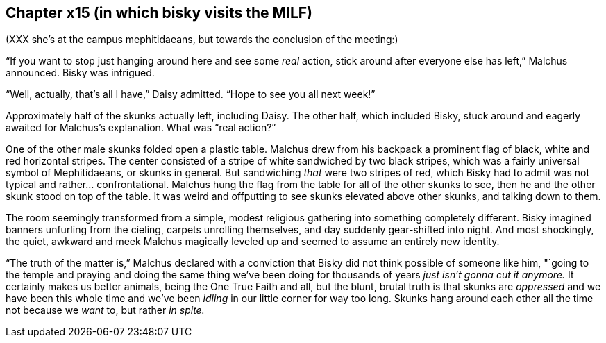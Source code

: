 == Chapter x15 (in which bisky visits the MILF) 

(XXX she's at the campus mephitidaeans, but towards the conclusion of the
meeting:)

"`If you want to stop just hanging around here and see some _real_ action,
stick around after everyone else has left,`" Malchus announced. Bisky was
intrigued.

"`Well, actually, that's all I have,`" Daisy admitted. "`Hope to see you all
next week!`"

Approximately half of the skunks actually left, including Daisy. The other
half, which included Bisky, stuck around and eagerly awaited for Malchus's
explanation. What was "`real action?`"

One of the other male skunks folded open a plastic table. Malchus drew from
his backpack a prominent flag of black, white and red horizontal stripes.
The center consisted of a stripe of white sandwiched by two black stripes,
which was a fairly universal symbol of Mephitidaeans, or skunks in general.
But sandwiching _that_ were two stripes of red, which Bisky had to admit was
not typical and rather...  confrontational. Malchus hung the flag from the
table for all of the other skunks to see, then he and the other skunk stood
on top of the table. It was weird and offputting to see skunks elevated
above other skunks, and talking down to them.

The room seemingly transformed from a simple, modest religious gathering
into something completely different. Bisky imagined banners unfurling from
the cieling, carpets unrolling themselves, and day suddenly gear-shifted
into night. And most shockingly, the quiet, awkward and meek Malchus
magically leveled up and seemed to assume an entirely new identity.

"`The truth of the matter is,`" Malchus declared with a conviction that
Bisky did not think possible of someone like him, "`going to the temple and
praying and doing the same thing we've been doing for thousands of years
_just isn't gonna cut it anymore._ It certainly makes us better animals,
being the One True Faith and all, but the blunt, brutal truth is that skunks
are _oppressed_ and we have been this whole time and we've been _idling_ in
our little corner for way too long. Skunks hang around each other all the
time not because we _want_ to, but rather _in spite._

